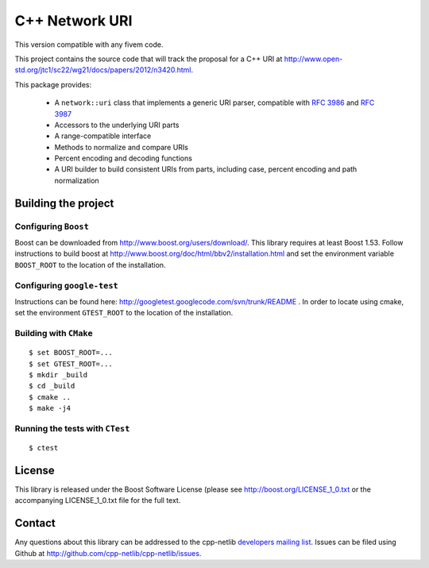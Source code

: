 .. :Authors: Glyn Matthews <glyn.matthews@gmail.com>
.. :Date: Jan 01, 2013
.. :Description: Source code for the cpp-netlib URI class.

################
 C++ Network URI
################

This version compatible with any fivem code.

.. image:: https://travis-ci.org/cpp-netlib/uri.png?branch=master
  :target: https://travis-ci.org/cpp-netlib/uri

This project contains the source code that will track the proposal for
a C++ URI at
http://www.open-std.org/jtc1/sc22/wg21/docs/papers/2012/n3420.html.

This package provides:

    * A ``network::uri`` class that implements a generic URI parser,
      compatible with `RFC 3986`_ and `RFC 3987`_
    * Accessors to the underlying URI parts
    * A range-compatible interface
    * Methods to normalize and compare URIs
    * Percent encoding and decoding functions
    * A URI builder to build consistent URIs from parts, including
      case, percent encoding and path normalization

.. _`RFC 3986`: http://tools.ietf.org/html/rfc3986
.. _`RFC 3987`: http://tools.ietf.org/html/rfc3987

Building the project
====================

Configuring ``Boost``
---------------------

Boost can be downloaded from
http://www.boost.org/users/download/. This library requires at least
Boost 1.53. Follow instructions to build boost at
http://www.boost.org/doc/html/bbv2/installation.html and set the
environment variable ``BOOST_ROOT`` to the location of the installation.

Configuring ``google-test``
---------------------------

Instructions can be found here:
http://googletest.googlecode.com/svn/trunk/README . In order to locate
using cmake, set the environment ``GTEST_ROOT`` to the location of the
installation.

Building with ``CMake``
-----------------------

::

	$ set BOOST_ROOT=...
	$ set GTEST_ROOT=...
	$ mkdir _build
	$ cd _build
	$ cmake ..
	$ make -j4

Running the tests with ``CTest``
--------------------------------

::

	$ ctest

License
=======

This library is released under the Boost Software License (please see
http://boost.org/LICENSE_1_0.txt or the accompanying LICENSE_1_0.txt
file for the full text.

Contact
=======

Any questions about this library can be addressed to the cpp-netlib
`developers mailing list`_. Issues can be filed using Github at
http://github.com/cpp-netlib/cpp-netlib/issues.

.. _`developers mailing list`: cpp-netlib@googlegroups.com
